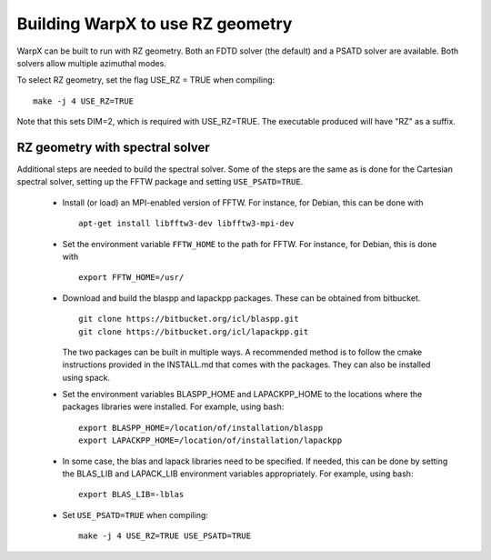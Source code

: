 Building WarpX to use RZ geometry
=================================

WarpX can be built to run with RZ geometry. Both an FDTD solver (the default)
and a PSATD solver are available. Both solvers allow multiple azimuthal modes.

To select RZ geometry, set the flag USE_RZ = TRUE when compiling:
::

    make -j 4 USE_RZ=TRUE

Note that this sets DIM=2, which is required with USE_RZ=TRUE.
The executable produced will have "RZ" as a suffix.

RZ geometry with spectral solver
--------------------------------

Additional steps are needed to build the spectral solver. Some of the steps
are the same as is done for the Cartesian spectral solver, setting up the FFTW
package and setting ``USE_PSATD=TRUE``.

      - Install (or load) an MPI-enabled version of FFTW.
        For instance, for Debian, this can be done with
        ::

           apt-get install libfftw3-dev libfftw3-mpi-dev

      - Set the environment variable ``FFTW_HOME`` to the path for FFTW.
        For instance, for Debian, this is done with
        ::

           export FFTW_HOME=/usr/

      - Download and build the blaspp and lapackpp packages. These can be obtained from bitbucket.
        ::

           git clone https://bitbucket.org/icl/blaspp.git
           git clone https://bitbucket.org/icl/lapackpp.git

        The two packages can be built in multiple ways. A recommended method is to follow the cmake instructions
        provided in the INSTALL.md that comes with the packages. They can also be installed using spack.

      - Set the environment variables BLASPP_HOME and LAPACKPP_HOME to the locations where
        the packages libraries were installed. For example, using bash:
        ::

           export BLASPP_HOME=/location/of/installation/blaspp
           export LAPACKPP_HOME=/location/of/installation/lapackpp

      - In some case, the blas and lapack libraries need to be specified.
        If needed, this can be done by setting the BLAS_LIB and LAPACK_LIB
        environment variables appropriately. For example, using bash:
        ::

           export BLAS_LIB=-lblas

      - Set ``USE_PSATD=TRUE`` when compiling:
        ::

           make -j 4 USE_RZ=TRUE USE_PSATD=TRUE
